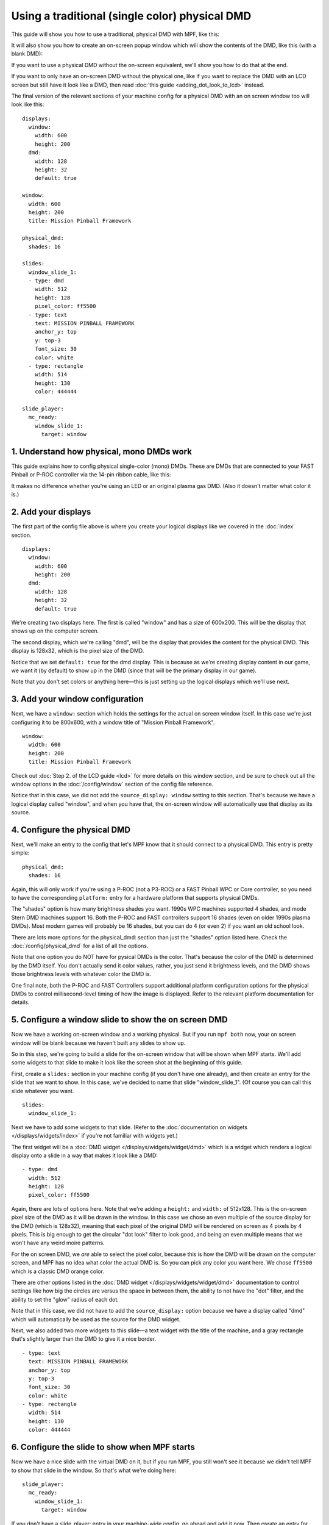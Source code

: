 Using a traditional (single color) physical DMD
===============================================

This guide will show you how to use a traditional, physical DMD with MPF, like
this:

.. image::  /displays/images/display_mono_dmd.jpg

It will also show you how to create an on-screen popup window which will show
the contents of the DMD, like this (with a blank DMD):

.. image:: /displays/images/on_screen_basic_dmd_window.png

If you want to use a physical DMD without the on-screen equivalent, we'll show
you how to do that at the end.

If you want to only have an on-screen DMD without the physical one, like if
you want to replace the DMD with an LCD screen but still have it look like a
DMD, then read :doc:`this guide <adding_dot_look_to_lcd>` instead.

The final version of the relevant sections of your machine config for a
physical DMD with an on screen window too will look like
this:

::

    displays:
      window:
        width: 600
        height: 200
      dmd:
        width: 128
        height: 32
        default: true

    window:
      width: 600
      height: 200
      title: Mission Pinball Framework

    physical_dmd:
      shades: 16

    slides:
      window_slide_1:
      - type: dmd
        width: 512
        height: 128
        pixel_color: ff5500
      - type: text
        text: MISSION PINBALL FRAMEWORK
        anchor_y: top
        y: top-3
        font_size: 30
        color: white
      - type: rectangle
        width: 514
        height: 130
        color: 444444

    slide_player:
      mc_ready:
        window_slide_1:
          target: window

1. Understand how physical, mono DMDs work
------------------------------------------

This guide explains how to config physical single-color (mono) DMDs. These are
DMDs that are connected to your FAST Pinball or P-ROC controller via the 14-pin
ribbon cable, like this:

.. image:: /displays/images/physical_dmd_in_backbox.jpg

It makes no difference whether you're using an LED or an original plasma gas
DMD. (Also it doesn't matter what color it is.)

2. Add your displays
--------------------

The first part of the config file above is where you create your logical
displays like we covered in the :doc:`index` section.

::

    displays:
      window:
        width: 600
        height: 200
      dmd:
        width: 128
        height: 32
        default: true

We're creating two displays here. The first is called "window" and
has a size of 600x200. This will be the display that shows up on the computer
screen.

The second display, which we're calling "dmd", will be the display that provides
the content for the physical DMD. This display is 128x32, which is the pixel
size of the DMD.

Notice that we set ``default: true`` for the dmd display. This is because as
we're creating display content in our game, we want it (by default) to show up
in the DMD (since that will be the primary display in our game).

Note that you don't set colors or anything here—this is just setting up the
logical displays which we'll use next.

3. Add your window configuration
--------------------------------

Next, we have a ``window:`` section which holds the settings for the actual
on screen window itself. In this case we're just configuring it to be 800x600,
with a window title of "Mission Pinball Framework".

::

    window:
      width: 600
      height: 200
      title: Mission Pinball Framework

Check out :doc:`Step 2. of the LCD guide <lcd>` for more details on this
window section, and be sure to check out all the window options in the
:doc:`/config/window` section of the config file reference.

Notice that in this case, we did not add the ``source_display: window``
setting to this section. That's because we have a logical display called
"window", and when you have that, the on-screen window will automatically use
that display as its source.

4. Configure the physical DMD
-----------------------------

Next, we'll make an entry to the config that let's MPF know that it should
connect to a physical DMD. This entry is pretty simple:

::

    physical_dmd:
      shades: 16

Again, this will only work if you're using a P-ROC (not a P3-ROC) or a FAST
Pinball WPC or Core controller, so you need to have the corresponding
``platform:`` entry for a hardware platform that supports physical DMDs.

The "shades" option is how many brightness shades you want. 1990s WPC machines
supported 4 shades, and mode Stern DMD machines support 16. Both the P-ROC and
FAST controllers support 16 shades (even on older 1990s plasma DMDs). Most
modern games will probably be 16 shades, but you can do 4 (or even 2) if you
want an old school look.

There are lots more options for the physical_dmd: section than just the
"shades" option listed here. Check the :doc:`/config/physical_dmd` for a list
of all the options.

Note that one option you do NOT have for pysical DMDs is the color. That's
because the color of the DMD is determined by the DMD itself. You don't actually
send it color values, rather, you just send it brightness levels, and the DMD
shows those brightness levels with whatever color the DMD is.

One final note, both the P-ROC and FAST Controllers support additional
platform configuration options for the physical DMDs to control
millisecond-level timing of how the image is displayed. Refer to the relevant
platform documentation for details.

5. Configure a window slide to show the on screen DMD
-----------------------------------------------------

Now we have a working on-screen window and a working physical. But if you run
``mpf both`` now, your on screen window will be blank because we haven't
built any slides to show up.

So in this step, we're going to build a slide for the on-screen window that will
be shown when MPF starts. We'll add some widgets to that slide to make it look
like the screen shot at the beginning of this guide.

First, create a ``slides:`` section in your machine config (if you don't have
one already), and then create an entry for the slide that we want to show. In
this case, we've decided to name that slide "window_slide_1". (Of course you can
call this slide whatever you want.

::

    slides:
      window_slide_1:

Next we have to add some widgets to that slide. (Refer to the
:doc:`documentation on widgets </displays/widgets/index>` if you're not familiar
with widgets yet.)

The first widget will be a :doc:`DMD widget </displays/widgets/widget/dmd>`
which is a widget which renders a logical display onto a slide in a way that
makes it look like a DMD:

::

      - type: dmd
        width: 512
        height: 128
        pixel_color: ff5500

Again, there are lots of options here. Note that we're adding a ``height:`` and
``width:`` of 512x128. This is the on-screen pixel size of the DMD as it will
be drawn in the window. In this case we chose an even multiple of the source
display for the DMD (which is 128x32), meaning that each pixel of the original
DMD will be rendered on screen as 4 pixels by 4 pixels. This is big enough
to get the circular "dot look" filter to look good, and being an even multiple
means that we won't have any weird moire patterns.

For the on screen DMD, we *are* able to select the pixel color, because this
is how the DMD will be drawn on the computer screen, and MPF has no idea what
color the actual DMD is. So you can pick any color you want here. We chose
``ff5500`` which is a classic DMD orange color.

There are other options listed in the
:doc:`DMD widget </displays/widgets/widget/dmd>` documentation to control
settings like how big the circles are versus the space in between them, the
ability to not have the "dot" filter, and the ability to set the "glow" radius
of each dot.

Note that in this case, we did not have to add the ``source_display:`` option
because we have a display called "dmd" which will automatically be used as the
source for the DMD widget.

Next, we also added two more widgets to this slide—a text widget with the
title of the machine, and a gray rectangle that's slightly larger than the DMD
to give it a nice border.

::

      - type: text
        text: MISSION PINBALL FRAMEWORK
        anchor_y: top
        y: top-3
        font_size: 30
        color: white
      - type: rectangle
        width: 514
        height: 130
        color: 444444

6. Configure the slide to show when MPF starts
----------------------------------------------

Now we have a nice slide with the virtual DMD on it, but if you run MPF, you
still won't see it because we didn't tell MPF to show that slide in the window.
So that's what we're doing here:

::

    slide_player:
      mc_ready:
        window_slide_1:
          target: window

If you don't have a slide_player: entry in your machine-wide config, go ahead
and add it now. Then create an entry for the :doc:`/config/mc_ready` event.
This is the event that the media controller posts when it's ready to be used,
so it's a good event for our use case.

Then under that event, create an entry to show the slide you just created in the
previous step. Notice that we also have to add the ``target: window`` entry to
tell the slide player that we want this slide to show on the "window" target.
We need to do this because the default display (from Step 2) is the DMD, so if
we don't specify a target, this slide will show on the default, which would be
the DMD, instead of being shown on the window. (In this case, we would show a
slide on the DMD which contains a DMD widget whose source is the DMD, and we'd
probably open up some kind of wormhole and destroy the universe. So don't do
that.)

And this point, you're all set! Of course there's no content on the DMD yet
because we haven't set up any slide_player entries to add content to it, but
that's something you can do by following the tutorial or looking at the guides
for the slides and widgets here.

7. What if you don't want the on-screen window?
-----------------------------------------------

There might be some scenarios where you just want the physical DMD with no
on-screen DMD. (For example, maybe you're using a low-power single board
computer and you don't have enough horsepower to run a graphical environment.)

This is fine. To do it, just remove the window-related components from the
config, resulting in something like this:

::

    displays:
      dmd:
        width: 128
        height: 32

    physical_dmd:
      shades: 16

In this case, you don't need the ``default: true`` entry for the dmd in the
displays: section because you only have one display, so it will automatically
be the default.

.. todo::

   We need more explanation of how to run with no window here.
